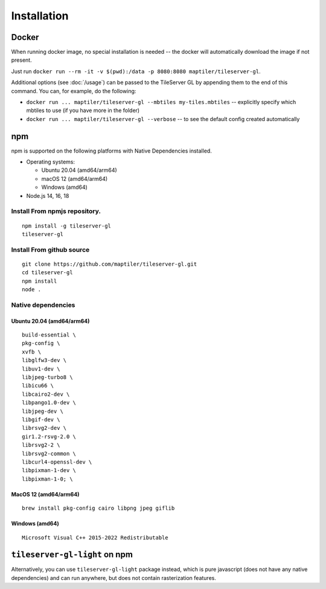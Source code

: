 ============
Installation
============

Docker
======

When running docker image, no special installation is needed -- the docker will automatically download the image if not present.

Just run ``docker run --rm -it -v $(pwd):/data -p 8080:8080 maptiler/tileserver-gl``.

Additional options (see :doc:`/usage`) can be passed to the TileServer GL by appending them to the end of this command. You can, for example, do the following:

* ``docker run ... maptiler/tileserver-gl --mbtiles my-tiles.mbtiles`` -- explicitly specify which mbtiles to use (if you have more in the folder)
* ``docker run ... maptiler/tileserver-gl --verbose`` -- to see the default config created automatically

npm
===

npm is supported on the following platforms with Native Dependencies installed.

- Operating systems:

  - Ubuntu 20.04 (amd64/arm64)
  - macOS 12 (amd64/arm64)
  - Windows (amd64)

- Node.js 14, 16, 18
  
Install From npmjs repository.
------------------------------
::

  npm install -g tileserver-gl
  tileserver-gl

Install From github source
-------------------
::

  git clone https://github.com/maptiler/tileserver-gl.git
  cd tileserver-gl
  npm install
  node .

Native dependencies
-------------------

Ubuntu 20.04 (amd64/arm64)
~~~~~~~~~~~~~~~~~~~~~~~~~~
::

  build-essential \
  pkg-config \
  xvfb \
  libglfw3-dev \
  libuv1-dev \
  libjpeg-turbo8 \
  libicu66 \
  libcairo2-dev \
  libpango1.0-dev \
  libjpeg-dev \
  libgif-dev \
  librsvg2-dev \
  gir1.2-rsvg-2.0 \
  librsvg2-2 \
  librsvg2-common \
  libcurl4-openssl-dev \
  libpixman-1-dev \
  libpixman-1-0; \

MacOS 12 (amd64/arm64)
~~~~~~~~~~~~~~~~~~~~~~
::

  brew install pkg-config cairo libpng jpeg giflib

Windows (amd64)
~~~~~~~~~~~~~~~~~~~~~~~~~
::

  Microsoft Visual C++ 2015-2022 Redistributable

``tileserver-gl-light`` on npm
==============================

Alternatively, you can use ``tileserver-gl-light`` package instead, which is pure javascript (does not have any native dependencies) and can run anywhere, but does not contain rasterization features.

